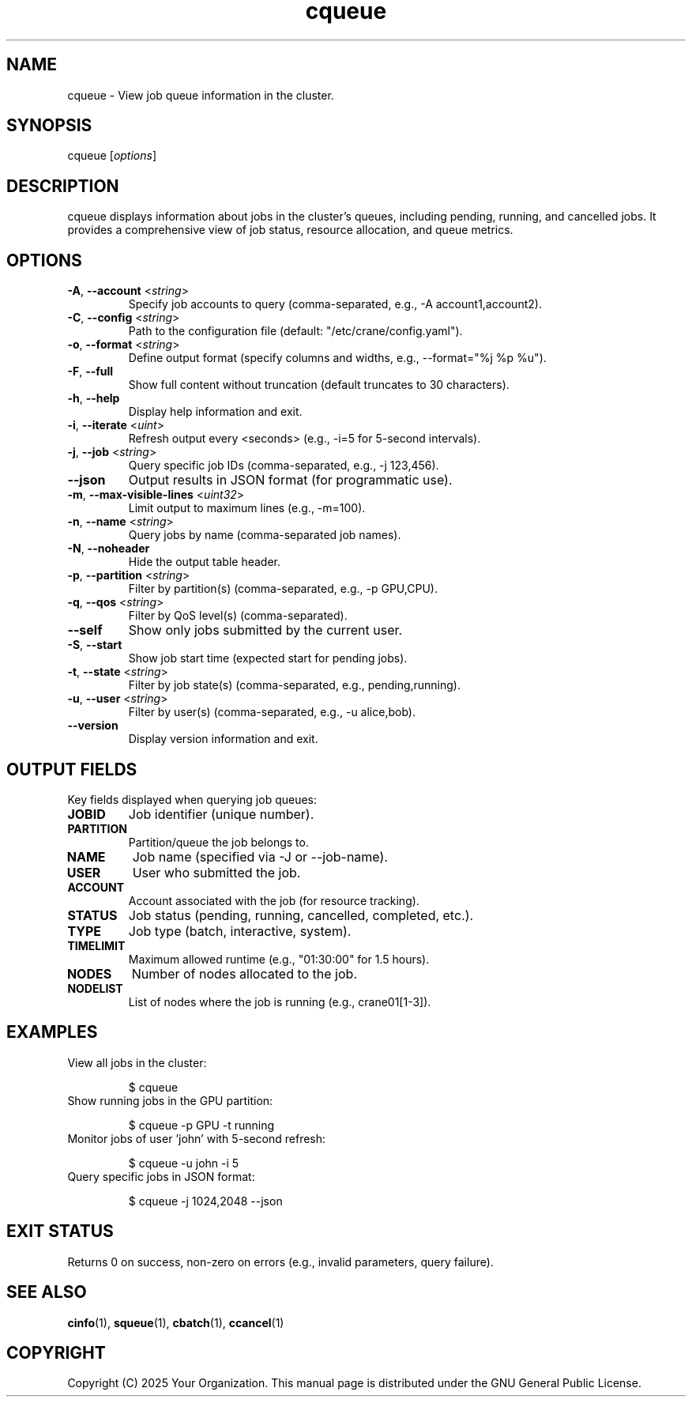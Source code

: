 .TH cqueue "1" "Cranes Commands" "2025" "cqueue Manual"

.SH "NAME"
.LP
cqueue \- View job queue information in the cluster.

.SH "SYNOPSIS"
.LP
cqueue [\fIoptions\fP]

.SH "DESCRIPTION"
.LP
cqueue displays information about jobs in the cluster's queues, including pending, running, and cancelled jobs. 
It provides a comprehensive view of job status, resource allocation, and queue metrics.

.SH "OPTIONS"
.LP

.TP
\fB\-A\fR, \fB\-\-account\fR <\fIstring\fR>
.PD
Specify job accounts to query (comma-separated, e.g., \-A account1,account2).
.IP

.TP
\fB\-C\fR, \fB\-\-config\fR <\fIstring\fR>
.PD
Path to the configuration file (default: "/etc/crane/config.yaml").
.IP

.TP
\fB\-o\fR, \fB\-\-format\fR <\fIstring\fR>
.PD
Define output format (specify columns and widths, e.g., \--format="%j %p %u").
.IP

.TP
\fB\-F\fR, \fB\-\-full\fR
.PD
Show full content without truncation (default truncates to 30 characters).
.IP

.TP
\fB\-h\fR, \fB\-\-help\fR
.PD
Display help information and exit.
.IP

.TP
\fB\-i\fR, \fB\-\-iterate\fR <\fIuint\fR>
.PD
Refresh output every <seconds> (e.g., \-i=5 for 5-second intervals).
.IP

.TP
\fB\-j\fR, \fB\-\-job\fR <\fIstring\fR>
.PD
Query specific job IDs (comma-separated, e.g., \-j 123,456).
.IP

.TP
\fB\-\-json\fR
.PD
Output results in JSON format (for programmatic use).
.IP

.TP
\fB\-m\fR, \fB\-\-max\-visible\-lines\fR <\fIuint32\fR>
.PD
Limit output to maximum lines (e.g., \-m=100).
.IP

.TP
\fB\-n\fR, \fB\-\-name\fR <\fIstring\fR>
.PD
Query jobs by name (comma-separated job names).
.IP

.TP
\fB\-N\fR, \fB\-\-noheader\fR
.PD
Hide the output table header.
.IP

.TP
\fB\-p\fR, \fB\-\-partition\fR <\fIstring\fR>
.PD
Filter by partition(s) (comma-separated, e.g., \-p GPU,CPU).
.IP

.TP
\fB\-q\fR, \fB\-\-qos\fR <\fIstring\fR>
.PD
Filter by QoS level(s) (comma-separated).
.IP

.TP
\fB\-\-self\fR
.PD
Show only jobs submitted by the current user.
.IP

.TP
\fB\-S\fR, \fB\-\-start\fR
.PD
Show job start time (expected start for pending jobs).
.IP

.TP
\fB\-t\fR, \fB\-\-state\fR <\fIstring\fR>
.PD
Filter by job state(s) (comma-separated, e.g., pending,running).
.IP

.TP
\fB\-u\fR, \fB\-\-user\fR <\fIstring\fR>
.PD
Filter by user(s) (comma-separated, e.g., \-u alice,bob).
.IP

.TP
\fB\-\-version\fR
.PD
Display version information and exit.
.IP

.SH "OUTPUT FIELDS"
.LP
Key fields displayed when querying job queues:

.TP
\fBJOBID\fR
Job identifier (unique number).
.IP

.TP
\fBPARTITION\fR
Partition/queue the job belongs to.
.IP

.TP
\fBNAME\fR
Job name (specified via \-J or --job-name).
.IP

.TP
\fBUSER\fR
User who submitted the job.
.IP

.TP
\fB ACCOUNT\fR
Account associated with the job (for resource tracking).
.IP

.TP
\fBSTATUS\fR
Job status (pending, running, cancelled, completed, etc.).
.IP

.TP
\fBTYPE\fR
Job type (batch, interactive, system).
.IP

.TP
\fBTIMELIMIT\fR
Maximum allowed runtime (e.g., "01:30:00" for 1.5 hours).
.IP

.TP
\fBNODES\fR
Number of nodes allocated to the job.
.IP

.TP
\fBNODELIST\fR
List of nodes where the job is running (e.g., crane01[1-3]).
.IP

.SH "EXAMPLES"
.LP

.TP
View all jobs in the cluster:
.IP
.nf
$ cqueue
.fi

.TP
Show running jobs in the GPU partition:
.IP
.nf
$ cqueue -p GPU -t running
.fi

.TP
Monitor jobs of user 'john' with 5-second refresh:
.IP
.nf
$ cqueue -u john -i 5
.fi

.TP
Query specific jobs in JSON format:
.IP
.nf
$ cqueue -j 1024,2048 --json
.fi

.SH "EXIT STATUS"
.LP
Returns 0 on success, non-zero on errors (e.g., invalid parameters, query failure).

.SH "SEE ALSO"
.LP
\fBcinfo\fR(1), \fBsqueue\fR(1), \fBcbatch\fR(1), \fBccancel\fR(1)

.SH "COPYRIGHT"
.LP
Copyright (C) 2025 Your Organization.
This manual page is distributed under the GNU General Public License.